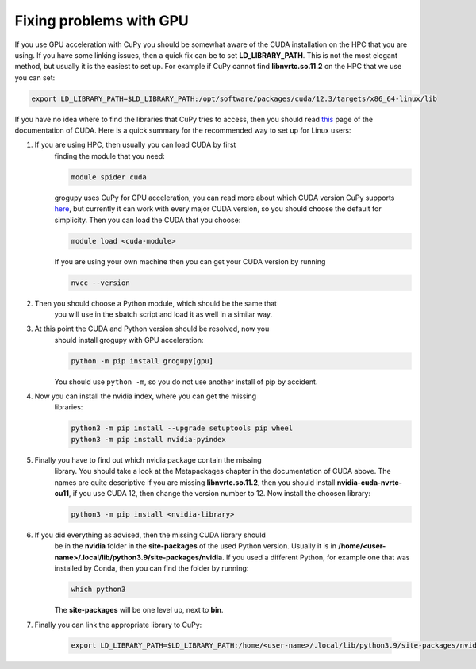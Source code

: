 .. _fix_gpu_linking:


Fixing problems with GPU
========================

If you use GPU acceleration with CuPy you should be somewhat 
aware of the CUDA installation on the HPC that you are using. 
If you have some linking issues, then a quick fix can be to 
set **LD_LIBRARY_PATH**. This is not the most elegant method, 
but usually it is the easiest to set up. For example if CuPy 
cannot find **libnvrtc.so.11.2** on the HPC that we use you 
can set:

.. code-block:: bash

    export LD_LIBRARY_PATH=$LD_LIBRARY_PATH:/opt/software/packages/cuda/12.3/targets/x86_64-linux/lib

If you have no idea where to find the libraries that CuPy tries 
to access, then you should read `this 
<https://docs.nvidia.com/cuda/cuda-quick-start-guide/>`_ page of 
the documentation of CUDA. Here is a quick summary for the 
recommended way to set up for Linux users:

1. If you are using HPC, then usually you can load CUDA by first 
    finding the module that you need:

    .. code-block:: bash

        module spider cuda

    grogupy uses CuPy for GPU acceleration, you can read more about 
    which CUDA version CuPy supports `here 
    <https://docs.cupy.dev/en/stable/install.html>`_, but currently it 
    can work with every major CUDA version, so you should choose the 
    default for simplicity. Then you can load the CUDA that you choose:

    .. code-block:: bash

        module load <cuda-module>

    If you are using your own machine then you can get your CUDA version 
    by running

    .. code-block:: bash

        nvcc --version

2. Then you should choose a Python module, which should be the same that 
    you will use in the sbatch script and load it as well in a similar way.

3. At this point the CUDA and Python version should be resolved, now you 
    should install grogupy with GPU acceleration:

    .. code-block:: bash

        python -m pip install grogupy[gpu]

    You should use ``python -m``, so you do not use another install of pip 
    by accident.

4. Now you can install the nvidia index, where you can get the missing 
    libraries:

    .. code-block:: bash

        python3 -m pip install --upgrade setuptools pip wheel
        python3 -m pip install nvidia-pyindex

5. Finally you have to find out which nvidia package contain the missing 
    library. You should take a look at the Metapackages chapter in the 
    documentation of CUDA above. The names are quite descriptive if you 
    are missing **libnvrtc.so.11.2**, then you should install 
    **nvidia-cuda-nvrtc-cu11**, if you use CUDA 12, then change the 
    version number to 12. Now install the choosen library:

    .. code-block:: bash

        python3 -m pip install <nvidia-library>

6. If you did everything as advised, then the missing CUDA library should 
    be in the **nvidia** folder in the **site-packages** of the used 
    Python version. Usually it is in 
    **/home/<user-name>/.local/lib/python3.9/site-packages/nvidia**. If you 
    used a different Python, for example one that was installed by Conda, 
    then you can find the folder by running:

    .. code-block:: bash

        which python3

    The **site-packages** will be one level up, next to **bin**.

7. Finally you can link the appropriate library to CuPy:

    .. code-block:: bash

        export LD_LIBRARY_PATH=$LD_LIBRARY_PATH:/home/<user-name>/.local/lib/python3.9/site-packages/nvidia/<nvidia-library>/lib
